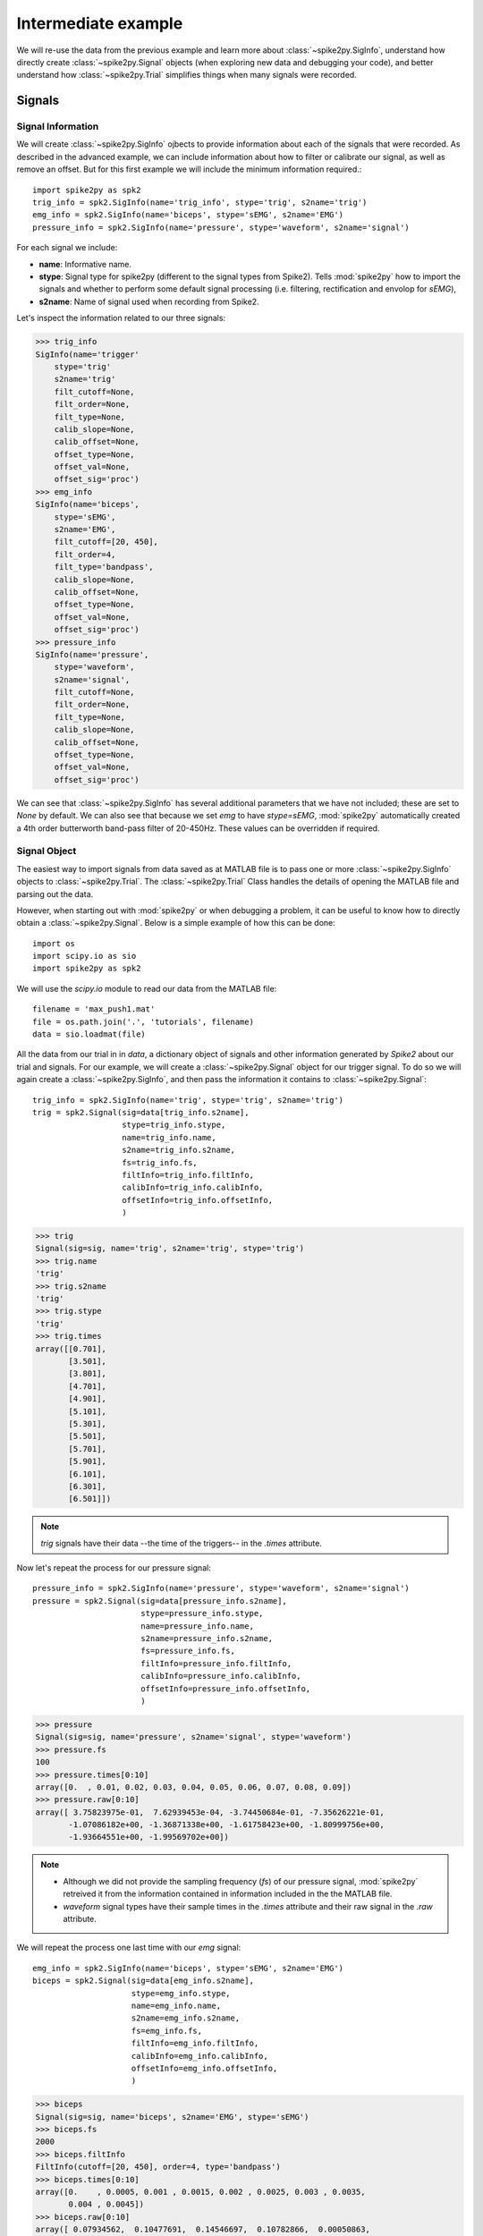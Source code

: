 Intermediate example
--------------------

We will re-use the data from the previous example and learn more about
:class:`~spike2py.SigInfo`, understand how directly create
:class:`~spike2py.Signal` objects (when exploring new data and debugging your code),
and better understand how :class:`~spike2py.Trial` simplifies things when
many signals were recorded.

Signals
~~~~~~~

Signal Information
##################

We will create :class:`~spike2py.SigInfo` ojbects to provide information about
each of the signals that were recorded. As described in the advanced example,
we can include information about how to filter or calibrate our signal, as well
as remove an offset. But for this first example we will include the minimum
information required.::

    import spike2py as spk2
    trig_info = spk2.SigInfo(name='trig_info', stype='trig', s2name='trig')
    emg_info = spk2.SigInfo(name='biceps', stype='sEMG', s2name='EMG')
    pressure_info = spk2.SigInfo(name='pressure', stype='waveform', s2name='signal')

For each signal we include:

* **name**: Informative name.
* **stype**: Signal type for spike2py (different to the signal types from Spike2).
  Tells :mod:`spike2py` how to import the signals and whether to perform some
  default signal processing (i.e. filtering, rectification and envolop for `sEMG`),
* **s2name**: Name of signal used when recording from Spike2.

Let's inspect the information related to our three signals:

>>> trig_info
SigInfo(name='trigger'
    stype='trig'
    s2name='trig'
    filt_cutoff=None,
    filt_order=None,
    filt_type=None,
    calib_slope=None,
    calib_offset=None,
    offset_type=None,
    offset_val=None,
    offset_sig='proc')
>>> emg_info
SigInfo(name='biceps',
    stype='sEMG',
    s2name='EMG',
    filt_cutoff=[20, 450],
    filt_order=4,
    filt_type='bandpass',
    calib_slope=None,
    calib_offset=None,
    offset_type=None,
    offset_val=None,
    offset_sig='proc')
>>> pressure_info
SigInfo(name='pressure',
    stype='waveform',
    s2name='signal',
    filt_cutoff=None,
    filt_order=None,
    filt_type=None,
    calib_slope=None,
    calib_offset=None,
    offset_type=None,
    offset_val=None,
    offset_sig='proc')

We can see that :class:`~spike2py.SigInfo` has several additional parameters
that we have not included; these are set to `None` by default. We can also see
that because we set `emg` to have `stype=sEMG`, :mod:`spike2py` automatically
created a 4th order butterworth band-pass filter of 20-450Hz. These values can
be overridden if required.

Signal Object
#############

The easiest way to import signals from data saved as at MATLAB file is to pass
one or more :class:`~spike2py.SigInfo` objects to :class:`~spike2py.Trial`. The
:class:`~spike2py.Trial` Class handles the details of opening the MATLAB file and
parsing out the data.

However, when starting out with :mod:`spike2py` or when debugging a problem, it
can be useful to know how to directly obtain a :class:`~spike2py.Signal`. Below
is a simple example of how this can be done::

    import os
    import scipy.io as sio
    import spike2py as spk2

We will use the `scipy.io` module to read our data from the MATLAB file::

    filename = 'max_push1.mat'
    file = os.path.join('.', 'tutorials', filename)
    data = sio.loadmat(file)

All the data from our trial in in `data`, a dictionary object of signals and
other information generated by `Spike2` about our trial and signals. For
our example, we will create a :class:`~spike2py.Signal` object for our trigger
signal. To do so we will again create a :class:`~spike2py.SigInfo`, and then pass
the information it contains to :class:`~spike2py.Signal`::

    trig_info = spk2.SigInfo(name='trig', stype='trig', s2name='trig')
    trig = spk2.Signal(sig=data[trig_info.s2name],
                       stype=trig_info.stype,
                       name=trig_info.name,
                       s2name=trig_info.s2name,
                       fs=trig_info.fs,
                       filtInfo=trig_info.filtInfo,
                       calibInfo=trig_info.calibInfo,
                       offsetInfo=trig_info.offsetInfo,
                       )

>>> trig
Signal(sig=sig, name='trig', s2name='trig', stype='trig')
>>> trig.name
'trig'
>>> trig.s2name
'trig'
>>> trig.stype
'trig'
>>> trig.times
array([[0.701],
       [3.501],
       [3.801],
       [4.701],
       [4.901],
       [5.101],
       [5.301],
       [5.501],
       [5.701],
       [5.901],
       [6.101],
       [6.301],
       [6.501]])


.. note::

   `trig` signals have their data --the time of the triggers-- in the `.times`
   attribute.

Now let's repeat the process for our pressure signal::

    pressure_info = spk2.SigInfo(name='pressure', stype='waveform', s2name='signal')
    pressure = spk2.Signal(sig=data[pressure_info.s2name],
                           stype=pressure_info.stype,
                           name=pressure_info.name,
                           s2name=pressure_info.s2name,
                           fs=pressure_info.fs,
                           filtInfo=pressure_info.filtInfo,
                           calibInfo=pressure_info.calibInfo,
                           offsetInfo=pressure_info.offsetInfo,
                           )

>>> pressure
Signal(sig=sig, name='pressure', s2name='signal', stype='waveform')
>>> pressure.fs
100
>>> pressure.times[0:10]
array([0.  , 0.01, 0.02, 0.03, 0.04, 0.05, 0.06, 0.07, 0.08, 0.09])
>>> pressure.raw[0:10]
array([ 3.75823975e-01,  7.62939453e-04, -3.74450684e-01, -7.35626221e-01,
       -1.07086182e+00, -1.36871338e+00, -1.61758423e+00, -1.80999756e+00,
       -1.93664551e+00, -1.99569702e+00])

.. note::

    * Although we did not provide the sampling frequency (`fs`) of our pressure
      signal, :mod:`spike2py` retreived it from the information
      contained in information included in the the MATLAB file.
    * `waveform` signal types have their sample times in the `.times`
      attribute and their raw signal in the `.raw` attribute.

We will repeat the process one last time with our `emg` signal::

    emg_info = spk2.SigInfo(name='biceps', stype='sEMG', s2name='EMG')
    biceps = spk2.Signal(sig=data[emg_info.s2name],
                         stype=emg_info.stype,
                         name=emg_info.name,
                         s2name=emg_info.s2name,
                         fs=emg_info.fs,
                         filtInfo=emg_info.filtInfo,
                         calibInfo=emg_info.calibInfo,
                         offsetInfo=emg_info.offsetInfo,
                         )

>>> biceps
Signal(sig=sig, name='biceps', s2name='EMG', stype='sEMG')
>>> biceps.fs
2000
>>> biceps.filtInfo
FiltInfo(cutoff=[20, 450], order=4, type='bandpass')
>>> biceps.times[0:10]
array([0.    , 0.0005, 0.001 , 0.0015, 0.002 , 0.0025, 0.003 , 0.0035,
       0.004 , 0.0045])
>>> biceps.raw[0:10]
array([ 0.07934562,  0.10477691,  0.14546697,  0.10782866,  0.00050863,
       -0.13885483, -0.18615703, -0.1734414 , -0.18564841, -0.23193336])
>>> biceps.proc
array([-0.00761917,  0.03972988,  0.05797267,  0.01434539, -0.09089459,
       -0.20199386, -0.25804102, -0.26125151, -0.26601012, -0.30022137])
>>> biceps.rect[0:10]
array([0.07934562, 0.10477691, 0.14546697, 0.10782866, 0.00050863,
       0.13885483, 0.18615703, 0.1734414 , 0.18564841, 0.23193336])
>>> biceps.envel[0:10]
array([0.10978258, 0.10942789, 0.10907111, 0.10871227, 0.10835142,
       0.10798861, 0.10762387, 0.10725725, 0.10688879, 0.10651856])

.. note::

    * Although we did not provide the sampling frequency (`fs`) of our biceps
      emg signal, :mod:`spike2py` retreived it from the information
      contained in information included in the the MATLAB file.
    * Although we did not specify filter setting, the default is to apply a
      4th order 20-450Hz bandpass Butterworth filter on the raw data.
    * `sEMG` signal types have their sample times in the `.times`
      attribute and their raw signal in the `.raw` attribute.
    * `proc` contains the EMG signal after the mean has been removed and the
      default (or user specified) filter has been applied.
    * `rect` contains the rectified version of the `proc` signal.
    * `envel` contains the envelop of the rectified signal. The default settings
      use a 4th order 5Hz low-pass Butterworth filter, but the
      :class:`~spike2py.Signal.envelop` method can be re-run with a user-specified
      low-pass cut-off.

Trials
~~~~~~

As mentioned previously, it can get quite tiresome to write code to generate
individual :class:`~spike2py.Signal` objects for each of the signals your recorded.
Thankfully, we can use :class:`~spike2py.Trial` to do all the heavy lifting for
us, all we have to do is give it the right information.

Trial Information
#################

The first thing we need to do is create a :class:`~spike2py.TrialInfo`
objectrig_info. The code below is a continuation of our example, which means
we already created `trig_info`, `pressure_info` and `emg_info`.

>>> signals = [trig_info, pressure_info, emg_info]
>>> exp_cond = 'maximum pressure trial 1'
>>> path ='tutorials/'
>>> filename = 'max_push1.mat'
>>> trial_info = spike2py.TrialInfo(cond=exp_cond,
                                path=path,
                                filename=filename,
                                signals=signals,
                                )

:class:`~spike2py.TrialInfo` requires:

* **cond**: Informative name for trial.
* **path**: Path to where the Matlab data file is stored.
* **filename**: Filename of Matlab data file, with `.mat` extension.
* **signals**: List of :class:`~spike2py.SigInfo` objects.

Trial Object
############

Now that we have :class:`~spike2py.TrialInfo` describing our current trial, lets
pass it to :class:`~spike2py.Trial`

>>> trial = spike2py.Trial(trial_info)
trial
Trial(path='tutorials/', filename='max_push1.mat', cond='maximum pressure trial 1', sig=sig)
# signals in trial:
#	 trig
#	 biceps
#	 pressure
>>> trial.infoSignals
[SigInfo(name='trig',
 		stype='trig',
 		s2name='trig',
 		filt_cutoff=None,
 		filt_order=None,
 		filt_type=None,
 		calib_slope=None,
 		calib_offset=None,
 		offset_type=None,
 		offset_val=None,
        offset_sig='proc'),
SigInfo(name='biceps',
 		stype='sEMG',
 		s2name='EMG',
 		filt_cutoff=[20, 450],
 		filt_order=4,
 		filt_type='bandpass',
 		calib_slope=None,
 		calib_offset=None,
 		offset_type=None,
 		offset_val=None,
        offset_sig='proc'),
SigInfo(name='pressure',
 		stype='waveform',
 		s2name='signal',
 		filt_cutoff=None,
 		filt_order=None,
 		filt_type=None,
 		calib_slope=None,
 		calib_offset=None,
 		offset_type=None,
 		offset_val=None,
        offset_sig='proc')]

Similar to the basic tutorial, we can access our :class:`~spike2py.Signal` by
calling `trial.sig[sig_name]` and the various attributes we saw in the above
section discussing :class:`~spike2py.Signal`.

>>> trial.sig['trig']
Signal(sig=sig, name='trig', s2name='trig', stype='trig')
>>> trial.sig['pressure']
Signal(sig=sig, name='pressure', s2name='signal', stype='waveform')
>>> trial.sig['biceps']
Signal(sig=sig, name='biceps', s2name='EMG', stype='sEMG')
>>> trial.sig['trig'].times[0:10]
array([[0.701],
       [3.501],
       [3.801],
       [4.701],
       [4.901],
       [5.101],
       [5.301],
       [5.501],
       [5.701],
       [5.901]])
>>> pressure_times = trial.sig['pressure'].times[0:10]
>>> pressure_raw = trial.sig['pressure'].raw[0:10])
>>> [print(f'{t}, {p:4.2f}') for t, p in zip(pressure_times, pressure_raw]
 0.00,  0.38
 0.01,  0.00
 0.02, -0.37
 0.03, -0.74
 0.04, -1.07
 0.05, -1.37
 0.06, -1.62
 0.07, -1.81
 0.08, -1.94
 0.09, -2.00
